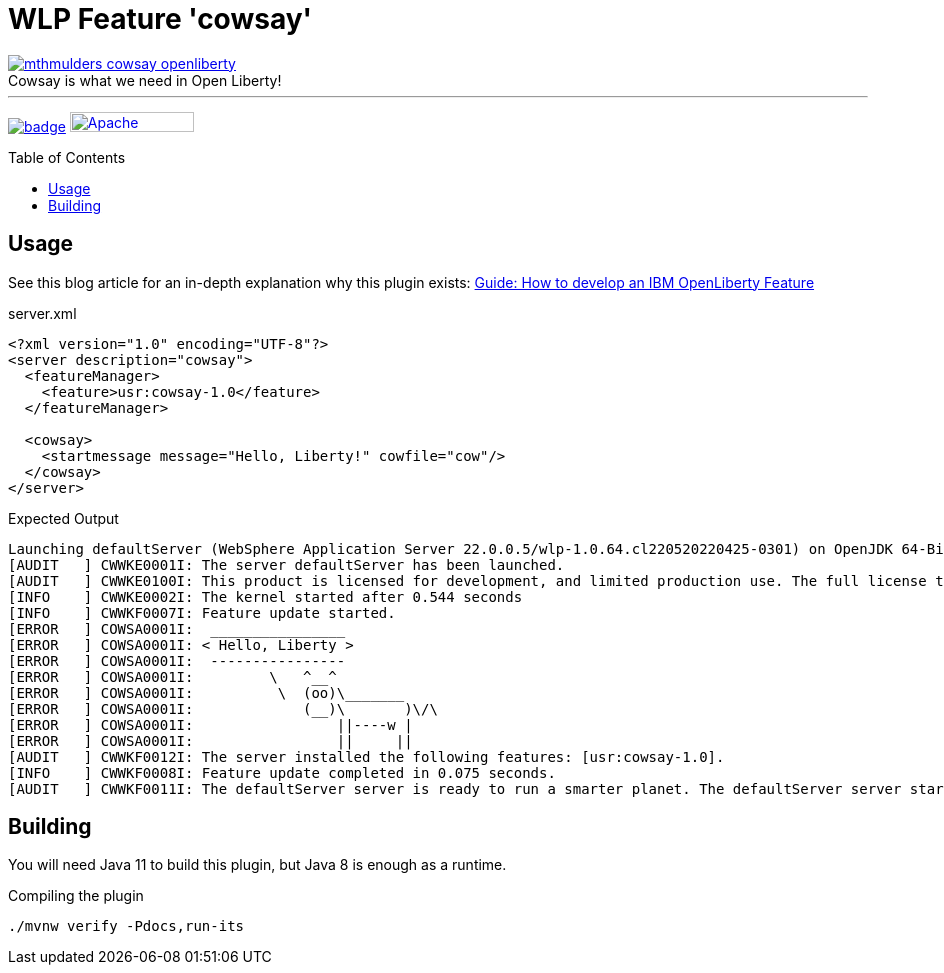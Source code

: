 = WLP Feature 'cowsay'
:icons: font
:toc: macro
:figure-caption!:

image::./.github/img/mthmulders_cowsay_openliberty.jpg[title="Cowsay is what we need in Open Liberty!",link="https://twitter.com/mthmulders/status/1534149242138279936"]

'''

image:https://github.com/bmarwell/cowsay-liberty-feature/actions/workflows/maven.yaml/badge.svg[title="Maven CI",link="https://github.com/bmarwell/cowsay-liberty-feature/actions/workflows/maven.yaml"]
image:https://img.shields.io/badge/License-Apache%202.0-blue.svg[Apache License v2.0,124,20,link=https://opensource.org/licenses/Apache-2.0]

toc::[]

== Usage

See this blog article for an in-depth explanation why this plugin exists: link:https://blog.bmarwell.de/2022/06/10/developing-an-ibm-openliberty-feature.html[Guide: How to develop an IBM OpenLiberty Feature]

.server.xml
[source,xml]
----
<?xml version="1.0" encoding="UTF-8"?>
<server description="cowsay">
  <featureManager>
    <feature>usr:cowsay-1.0</feature>
  </featureManager>

  <cowsay>
    <startmessage message="Hello, Liberty!" cowfile="cow"/>
  </cowsay>
</server>
----

.Expected Output
[source,log]
----
Launching defaultServer (WebSphere Application Server 22.0.0.5/wlp-1.0.64.cl220520220425-0301) on OpenJDK 64-Bit Server VM, version 1.8.0_332-b09 (en_US)
[AUDIT   ] CWWKE0001I: The server defaultServer has been launched.
[AUDIT   ] CWWKE0100I: This product is licensed for development, and limited production use. The full license terms can be viewed here: https://public.dhe.ibm.com/ibmdl/export/pub/software/websphere/wasdev/license/base_ilan/ilan/22.0.0.5/lafiles/en.html
[INFO    ] CWWKE0002I: The kernel started after 0.544 seconds
[INFO    ] CWWKF0007I: Feature update started.
[ERROR   ] COWSA0001I:  ________________
[ERROR   ] COWSA0001I: < Hello, Liberty >
[ERROR   ] COWSA0001I:  ----------------
[ERROR   ] COWSA0001I:         \   ^__^
[ERROR   ] COWSA0001I:          \  (oo)\_______
[ERROR   ] COWSA0001I:             (__)\       )\/\
[ERROR   ] COWSA0001I:                 ||----w |
[ERROR   ] COWSA0001I:                 ||     ||
[AUDIT   ] CWWKF0012I: The server installed the following features: [usr:cowsay-1.0].
[INFO    ] CWWKF0008I: Feature update completed in 0.075 seconds.
[AUDIT   ] CWWKF0011I: The defaultServer server is ready to run a smarter planet. The defaultServer server started in 0.620 seconds.
----

== Building

You will need Java 11 to build this plugin, but Java 8 is enough as a runtime.

.Compiling the plugin
[source,shell]
----
./mvnw verify -Pdocs,run-its
----
